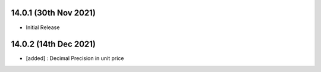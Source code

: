 14.0.1 (30th Nov 2021)
-------------------------

- Initial Release


14.0.2 (14th Dec 2021)
-------------------------

- [added] : Decimal Precision in unit price
